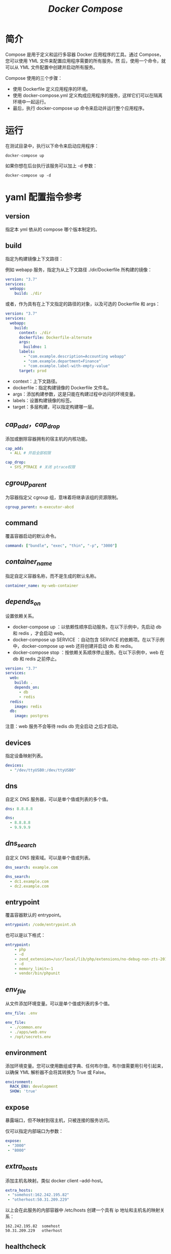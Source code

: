 #+TITLE: /Docker Compose/
* 简介
Compose 是用于定义和运行多容器 Docker 应用程序的工具。通过 Compose，您可以使用 YML 文件来配置应用程序需要的所有服务。然
后，使用一个命令，就可以从 YML 文件配置中创建并启动所有服务。

Compose 使用的三个步骤：
+ 使用 Dockerfile 定义应用程序的环境。
+ 使用 docker-compose.yml 定义构成应用程序的服务，这样它们可以在隔离环境中一起运行。
+ 最后，执行 docker-compose up 命令来启动并运行整个应用程序。
* 运行
在测试目录中，执行以下命令来启动应用程序：
#+BEGIN_SRC shell
docker-compose up
#+END_SRC

如果你想在后台执行该服务可以加上 -d 参数：
#+BEGIN_SRC shell
docker-compose up -d
#+END_SRC
* yaml 配置指令参考
** version
指定本 yml 依从的 compose 哪个版本制定的。
** build
指定为构建镜像上下文路径：

例如 webapp 服务，指定为从上下文路径 ./dir/Dockerfile 所构建的镜像：
#+BEGIN_SRC yaml
version: "3.7"
services:
  webapp:
    build: ./dir
#+END_SRC

或者，作为具有在上下文指定的路径的对象，以及可选的 Dockerfile 和 args：
#+BEGIN_SRC yaml
version: "3.7"
services:
  webapp:
    build:
      context: ./dir
      dockerfile: Dockerfile-alternate
      args:
        buildno: 1
      labels:
        - "com.example.description=Accounting webapp"
        - "com.example.department=Finance"
        - "com.example.label-with-empty-value"
      target: prod
#+END_SRC

+ context：上下文路径。
+ dockerfile：指定构建镜像的 Dockerfile 文件名。
+ args：添加构建参数，这是只能在构建过程中访问的环境变量。
+ labels：设置构建镜像的标签。
+ target：多层构建，可以指定构建哪一层。
** /cap_add，cap_drop/
添加或删除容器拥有的宿主机的内核功能。
#+BEGIN_SRC yaml
cap_add:
  - ALL # 开启全部权限

cap_drop:
  - SYS_PTRACE # 关闭 ptrace权限
#+END_SRC
** /cgroup_parent/
为容器指定父 cgroup 组，意味着将继承该组的资源限制。
#+BEGIN_SRC yaml
cgroup_parent: m-executor-abcd
#+END_SRC
** command
覆盖容器启动的默认命令。
#+BEGIN_SRC yaml
command: ["bundle", "exec", "thin", "-p", "3000"]
#+END_SRC
** /container_name/
指定自定义容器名称，而不是生成的默认名称。
#+BEGIN_SRC yaml
container_name: my-web-container
#+END_SRC
** /depends_on/
设置依赖关系。
+ docker-compose up ：以依赖性顺序启动服务。在以下示例中，先启动 db 和 redis ，才会启动 web。
+ docker-compose up SERVICE ：自动包含 SERVICE 的依赖项。在以下示例中，docker-compose up web 还将创建并启动 db 和 redis。
+ docker-compose stop ：按依赖关系顺序停止服务。在以下示例中，web 在 db 和 redis 之前停止。

#+BEGIN_SRC yaml
version: "3.7"
services:
  web:
    build: .
    depends_on:
      - db
      - redis
  redis:
    image: redis
  db:
    image: postgres
#+END_SRC

注意：web 服务不会等待 redis db 完全启动 之后才启动。
** devices
指定设备映射列表。
#+BEGIN_SRC yaml
devices:
  - "/dev/ttyUSB0:/dev/ttyUSB0"
#+END_SRC
** dns
自定义 DNS 服务器，可以是单个值或列表的多个值。
#+BEGIN_SRC yaml
dns: 8.8.8.8

dns:
  - 8.8.8.8
  - 9.9.9.9
#+END_SRC
** /dns_search/
自定义 DNS 搜索域。可以是单个值或列表。
#+BEGIN_SRC yaml
dns_search: example.com

dns_search:
  - dc1.example.com
  - dc2.example.com
#+END_SRC
** entrypoint
覆盖容器默认的 entrypoint。
#+BEGIN_SRC yaml
entrypoint: /code/entrypoint.sh
#+END_SRC

也可以是以下格式：
#+BEGIN_SRC yaml
entrypoint:
    - php
    - -d
    - zend_extension=/usr/local/lib/php/extensions/no-debug-non-zts-20100525/xdebug.so
    - -d
    - memory_limit=-1
    - vendor/bin/phpunit
#+END_SRC
** /env_file/
从文件添加环境变量。可以是单个值或列表的多个值。
#+BEGIN_SRC yaml
env_file: .env

env_file:
  - ./common.env
  - ./apps/web.env
  - /opt/secrets.env
#+END_SRC
** environment
添加环境变量。您可以使用数组或字典、任何布尔值，布尔值需要用引号引起来，以确保 YML 解析器不会将其转换为 True 或 False。
#+BEGIN_SRC yaml
environment:
  RACK_ENV: development
  SHOW: 'true'
#+END_SRC
** expose
暴露端口，但不映射到宿主机，只被连接的服务访问。

仅可以指定内部端口为参数：
#+BEGIN_SRC yaml
expose:
 - "3000"
 - "8000"
#+END_SRC
** /extra_hosts/
添加主机名映射。类似 docker client --add-host。
#+BEGIN_SRC yaml
extra_hosts:
 - "somehost:162.242.195.82"
 - "otherhost:50.31.209.229"
#+END_SRC

以上会在此服务的内部容器中 /etc/hosts 创建一个具有 ip 地址和主机名的映射关系：
#+BEGIN_SRC text
162.242.195.82  somehost
50.31.209.229   otherhost
#+END_SRC
** healthcheck
用于检测 docker 服务是否健康运行。
#+BEGIN_SRC yaml
healthcheck:
  test: ["CMD", "curl", "-f", "http://localhost"] # 设置检测程序
  interval: 1m30s # 设置检测间隔
  timeout: 10s # 设置检测超时时间
  retries: 3 # 设置重试次数
  start_period: 40s # 启动后，多少秒开始启动检测程序
#+END_SRC
** image
指定容器运行的镜像。以下格式都可以：
#+BEGIN_SRC yaml
image: redis
image: ubuntu:14.04
image: tutum/influxdb
image: example-registry.com:4000/postgresql
image: a4bc65fd # 镜像id
#+END_SRC
** logging
服务的日志记录配置。

driver：指定服务容器的日志记录驱动程序，默认值为json-file。有以下三个选项
#+BEGIN_SRC yaml
driver: "json-file"
driver: "syslog"
driver: "none
#+END_SRC

/json-file/ :
#+BEGIN_SRC yaml
logging:
  driver: json-file
  options:
    max-size: "200k" # 单个文件大小为200k
    max-file: "10" # 最多10个文件
#+END_SRC

/syslog/ :
#+BEGIN_SRC yaml
logging:
  driver: syslog
  options:
    syslog-address: "tcp://192.168.0.42:123"
#+END_SRC
** /network_mode/
设置网络模式。
#+BEGIN_SRC yaml
network_mode: "bridge"
network_mode: "host"
network_mode: "none"
network_mode: "service:[service name]"
network_mode: "container:[container name/id]"
#+END_SRC
** networks
配置容器连接的网络，引用顶级 networks 下的条目 。
#+BEGIN_SRC yaml
services:
  some-service:
    networks:
      some-network:
        aliases:
         - alias1
      other-network:
        aliases:
         - alias2
networks:
  some-network:
    # Use a custom driver
    driver: custom-driver-1
  other-network:
    # Use a custom driver which takes special options
    driver: custom-driver-2
#+END_SRC

aliases ：同一网络上的其他容器可以使用服务名称或此别名来连接到对应容器的服务。
** restart
+ no：是默认的重启策略，在任何情况下都不会重启容器。
+ always：容器总是重新启动。
+ on-failure：在容器非正常退出时（退出状态非0），才会重启容器。
+ unless-stopped：在容器退出时总是重启容器，但是不考虑在Docker守护进程启动时就已经停止了的容器
#+BEGIN_SRC yaml
restart: "no"
restart: always
restart: on-failure
restart: unless-stopped
#+END_SRC

注：swarm 集群模式，请改用 /restart_policy/ 。
** secrets
存储敏感数据，例如密码：
#+BEGIN_SRC yaml
version: "3.1"
services:

mysql:
  image: mysql
  environment:
    MYSQL_ROOT_PASSWORD_FILE: /run/secrets/my_secret
  secrets:
    - my_secret

secrets:
  my_secret:
    file: ./my_secret.txt
#+END_SRC
** sysctls
设置容器中的内核参数，可以使用数组或字典格式。
#+BEGIN_SRC yaml
sysctls:
  net.core.somaxconn: 1024
  net.ipv4.tcp_syncookies: 0

sysctls:
  - net.core.somaxconn=1024
  - net.ipv4.tcp_syncookies=0
#+END_SRC
** tmpfs
在容器内安装一个临时文件系统。可以是单个值或列表的多个值。
#+BEGIN_SRC yaml
tmpfs: /run

tmpfs:
  - /run
  - /tmp
#+END_SRC
** ulimits
覆盖容器默认的 ulimit。
#+BEGIN_SRC yaml
ulimits:
  nproc: 65535
  nofile:
    soft: 20000
    hard: 40000
#+END_SRC
** volumes
将主机的数据卷或着文件挂载到容器里。
#+BEGIN_SRC yaml
version: "3.7"
services:
  db:
    image: postgres:latest
    volumes:
      - "/localhost/postgres.sock:/var/run/postgres/postgres.sock"
      - "/localhost/data:/var/lib/postgresql/data"
#+END_SRC
* 文档
[[https://docs.docker.com/compose/compose-file/][Compose file version 3 reference | Docker Documentation]]
